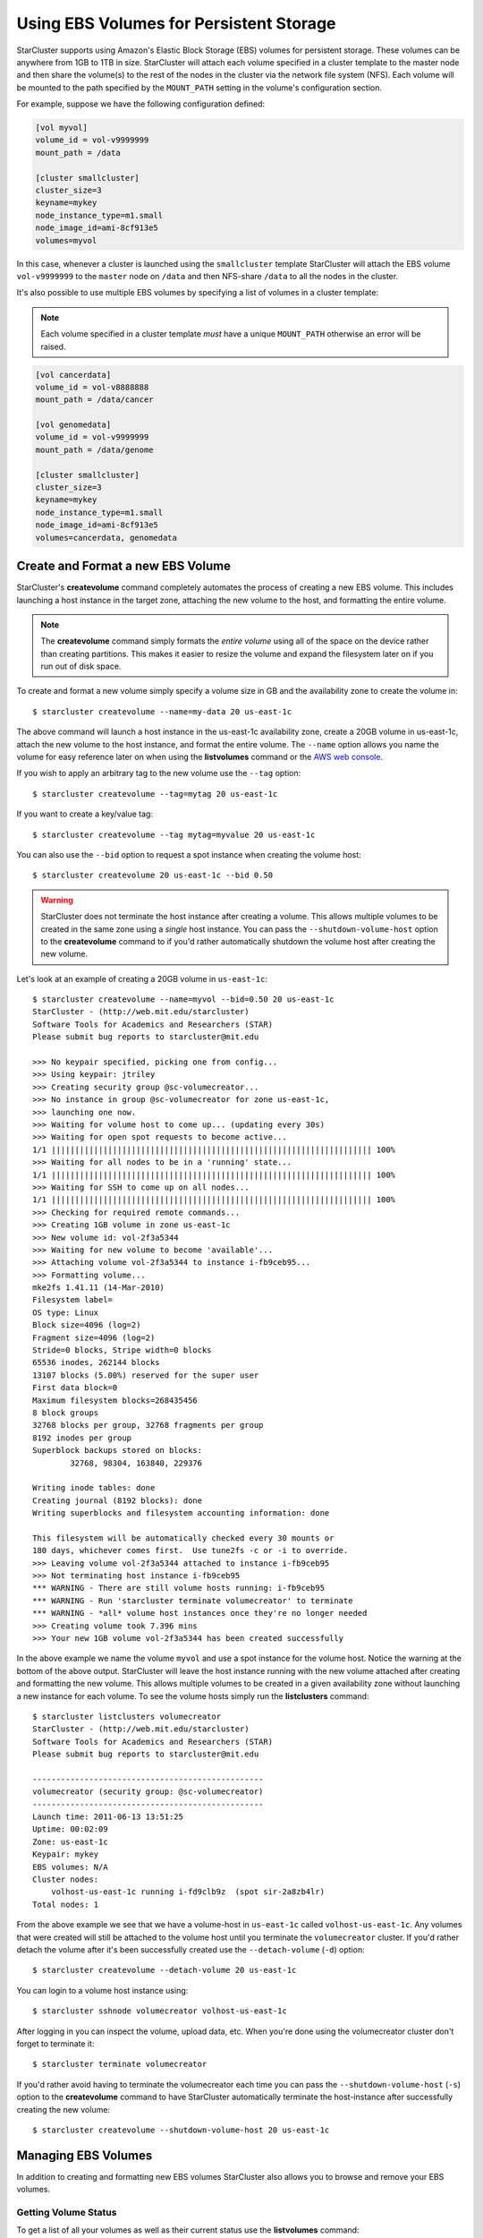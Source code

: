 ########################################
Using EBS Volumes for Persistent Storage
########################################
StarCluster supports using Amazon's Elastic Block Storage (EBS) volumes for
persistent storage. These volumes can be anywhere from 1GB to 1TB in size.
StarCluster will attach each volume specified in a cluster template to the
master node and then share the volume(s) to the rest of the nodes in the
cluster via the network file system (NFS). Each volume will be mounted to the
path specified by the ``MOUNT_PATH`` setting in the volume's configuration
section.

For example, suppose we have the following configuration defined:

.. code-block:: ini

    [vol myvol]
    volume_id = vol-v9999999
    mount_path = /data

    [cluster smallcluster]
    cluster_size=3
    keyname=mykey
    node_instance_type=m1.small
    node_image_id=ami-8cf913e5
    volumes=myvol

In this case, whenever a cluster is launched using the ``smallcluster`` template
StarCluster will attach the EBS volume ``vol-v9999999`` to the ``master`` node on
``/data`` and then NFS-share ``/data`` to all the nodes in the cluster.

It's also possible to use multiple EBS volumes by specifying a list of volumes
in a cluster template:

.. note::
    Each volume specified in a cluster template *must* have a unique
    ``MOUNT_PATH`` otherwise an error will be raised.

.. code-block:: ini

    [vol cancerdata]
    volume_id = vol-v8888888
    mount_path = /data/cancer

    [vol genomedata]
    volume_id = vol-v9999999
    mount_path = /data/genome

    [cluster smallcluster]
    cluster_size=3
    keyname=mykey
    node_instance_type=m1.small
    node_image_id=ami-8cf913e5
    volumes=cancerdata, genomedata

.. _create-and-format-ebs-volumes:

**********************************
Create and Format a new EBS Volume
**********************************
StarCluster's **createvolume** command completely automates the process of
creating a new EBS volume. This includes launching a host instance in the
target zone, attaching the new volume to the host, and formatting the entire
volume.

.. note::

    The **createvolume** command simply formats the *entire volume* using all
    of the space on the device rather than creating partitions. This makes it
    easier to resize the volume and expand the filesystem later on if you run
    out of disk space.

To create and format a new volume simply specify a volume size in GB and the
availability zone to create the volume in::

    $ starcluster createvolume --name=my-data 20 us-east-1c

.. _AWS web console: http://aws.amazon.com/console

The above command will launch a host instance in the us-east-1c availability
zone, create a 20GB volume in us-east-1c, attach the new volume to the host
instance, and format the entire volume. The ``--name`` option allows you name
the volume for easy reference later on when using the **listvolumes** command
or the `AWS web console`_.

If you wish to apply an arbitrary tag to the new volume use the ``--tag``
option::

    $ starcluster createvolume --tag=mytag 20 us-east-1c

If you want to create a key/value tag::

    $ starcluster createvolume --tag mytag=myvalue 20 us-east-1c

You can also use the ``--bid`` option to request a spot instance when creating
the volume host::

    $ starcluster createvolume 20 us-east-1c --bid 0.50

.. warning::

    StarCluster does not terminate the host instance after creating a volume.
    This allows multiple volumes to be created in the same zone using a
    *single* host instance. You can pass the ``--shutdown-volume-host`` option
    to the **createvolume** command to if you'd rather automatically shutdown
    the volume host after creating the new volume.

Let's look at an example of creating a 20GB volume in ``us-east-1c``::

    $ starcluster createvolume --name=myvol --bid=0.50 20 us-east-1c
    StarCluster - (http://web.mit.edu/starcluster)
    Software Tools for Academics and Researchers (STAR)
    Please submit bug reports to starcluster@mit.edu

    >>> No keypair specified, picking one from config...
    >>> Using keypair: jtriley
    >>> Creating security group @sc-volumecreator...
    >>> No instance in group @sc-volumecreator for zone us-east-1c,
    >>> launching one now.
    >>> Waiting for volume host to come up... (updating every 30s)
    >>> Waiting for open spot requests to become active...
    1/1 |||||||||||||||||||||||||||||||||||||||||||||||||||||||||||||||||||| 100%
    >>> Waiting for all nodes to be in a 'running' state...
    1/1 |||||||||||||||||||||||||||||||||||||||||||||||||||||||||||||||||||| 100%
    >>> Waiting for SSH to come up on all nodes...
    1/1 |||||||||||||||||||||||||||||||||||||||||||||||||||||||||||||||||||| 100%
    >>> Checking for required remote commands...
    >>> Creating 1GB volume in zone us-east-1c
    >>> New volume id: vol-2f3a5344
    >>> Waiting for new volume to become 'available'...
    >>> Attaching volume vol-2f3a5344 to instance i-fb9ceb95...
    >>> Formatting volume...
    mke2fs 1.41.11 (14-Mar-2010)
    Filesystem label=
    OS type: Linux
    Block size=4096 (log=2)
    Fragment size=4096 (log=2)
    Stride=0 blocks, Stripe width=0 blocks
    65536 inodes, 262144 blocks
    13107 blocks (5.00%) reserved for the super user
    First data block=0
    Maximum filesystem blocks=268435456
    8 block groups
    32768 blocks per group, 32768 fragments per group
    8192 inodes per group
    Superblock backups stored on blocks:
            32768, 98304, 163840, 229376

    Writing inode tables: done
    Creating journal (8192 blocks): done
    Writing superblocks and filesystem accounting information: done

    This filesystem will be automatically checked every 30 mounts or
    180 days, whichever comes first.  Use tune2fs -c or -i to override.
    >>> Leaving volume vol-2f3a5344 attached to instance i-fb9ceb95
    >>> Not terminating host instance i-fb9ceb95
    *** WARNING - There are still volume hosts running: i-fb9ceb95
    *** WARNING - Run 'starcluster terminate volumecreator' to terminate
    *** WARNING - *all* volume host instances once they're no longer needed
    >>> Creating volume took 7.396 mins
    >>> Your new 1GB volume vol-2f3a5344 has been created successfully

In the above example we name the volume ``myvol`` and use a spot instance for
the volume host. Notice the warning at the bottom of the above output.
StarCluster will leave the host instance running with the new volume attached
after creating and formatting the new volume. This allows multiple volumes to
be created in a given availability zone without launching a new instance for
each volume. To see the volume hosts simply run the **listclusters** command::

    $ starcluster listclusters volumecreator
    StarCluster - (http://web.mit.edu/starcluster)
    Software Tools for Academics and Researchers (STAR)
    Please submit bug reports to starcluster@mit.edu

    -------------------------------------------------
    volumecreator (security group: @sc-volumecreator)
    -------------------------------------------------
    Launch time: 2011-06-13 13:51:25
    Uptime: 00:02:09
    Zone: us-east-1c
    Keypair: mykey
    EBS volumes: N/A
    Cluster nodes:
        volhost-us-east-1c running i-fd9clb9z  (spot sir-2a8zb4lr)
    Total nodes: 1

From the above example we see that we have a volume-host in ``us-east-1c``
called ``volhost-us-east-1c``. Any volumes that were created will still be
attached to the volume host until you terminate the ``volumecreator`` cluster.
If you'd rather detach the volume after it's been successfully created use the
``--detach-volume`` (``-d``) option::

    $ starcluster createvolume --detach-volume 20 us-east-1c

You can login to a volume host instance using::

    $ starcluster sshnode volumecreator volhost-us-east-1c

After logging in you can inspect the volume, upload data, etc.  When you're
done using the volumecreator cluster don't forget to terminate it::

    $ starcluster terminate volumecreator

If you'd rather avoid having to terminate the volumecreator each time you can
pass the ``--shutdown-volume-host`` (``-s``) option to the **createvolume**
command to have StarCluster automatically terminate the host-instance after
successfully creating the new volume::

    $ starcluster createvolume --shutdown-volume-host 20 us-east-1c

.. _managing-ebs-volumes:

********************
Managing EBS Volumes
********************
In addition to creating and formatting new EBS volumes StarCluster also allows
you to browse and remove your EBS volumes.

Getting Volume Status
=====================
To get a list of all your volumes as well as their current status use the
**listvolumes** command::

    $ starcluster listvolumes
    StarCluster - (http://web.mit.edu/starcluster)
    Software Tools for Academics and Researchers (STAR)
    Please submit bug reports to starcluster@mit.edu

    volume_id: vol-be279s08
    size: 5GB
    status: available
    availability_zone: us-east-1d
    create_time: 2011-10-22 16:18:57

    Total: 1

To list details for a single volume by name use the ``--name`` (``-n``)
option::

    $ starcluster listvolumes --name my-big-data

To list details for a single volume by id use the ``--volume-id``
(``-v``)::

    $ starcluster listvolumes -v vol-99999999

If you'd like to see details for all volumes with a given tag use the ``--tag``
(``-t``) option::

    $ starcluster listvolumes -t my-big-data
    $ starcluster listvolumes -t mytag=myvalue

You can also filter the volumes by status using the ``--status`` (``-S``)
flag::

    $ starcluster listvolumes -S available

and by volume size (in GB) using the ``--size`` (``-s``) option::

    $ starcluster listvolumes -s 20

and also by attachment state using the ``--attach-status`` (``-a``) option::

    $ starcluster listvolumes -a attached

Other filters are available, have a look at the help menu for more details::

    $ starcluster listvolumes --help

Removing Volumes
================
.. warning:: This process cannot be reversed!

To **permanently** remove an EBS volume use the **removevolume** command::

    $ starcluster removevolume vol-99999999

Resizing Volumes
================
After you've created and used an EBS volume over time you may find that you
need to add additional disk space to the EBS volume. Normally you would need to
snapshot the volume, create a new, larger, volume from the snapshot, attach the
new volume to an instance, and expand the filesystem to fit the new volume.
Fortunately, StarCluster's **resizevolume** command streamlines this process
for you.

.. note::

     The EBS volume must either be unpartitioned or contain only a single
     partition. Any other configuration will be aborted.

For example, to resize a 10GB volume, say ``vol-99999999``, to 20GB::

    $ starcluster resizevolume vol-99999999 20

The above command will create a *new*, larger, 20GB volume containing the data
from the original volume vol-99999999. The new volume's filesystem will also be
expanded to fit the new volume size.

Just like the **createvolume** command, the **resizevolume** command will also
launch a host instance in order to attach the new volume and expand the
volume's filesystem. Similarly, if you wish to shutdown the host instance
automatically after the new resized volume has been created, use the
``--shutdown-volume-host`` option::

    $ starcluster resizevolume --shutdown-volume-host vol-99999999 20

Otherwise, you will need to terminate the volume host manually after the
**resizevolume** command completes.

Moving Volumes Across Availability Zones
========================================
In some cases you may need to replicate a given volume to another availability
zone so that the data can be used with instances in a different data center.
The **resizevolume** command supports creating a newly expanded volume within
an alternate availability zone via the ``--zone`` (``-z``), flag::

    $ starcluster resizevolume -z us-east-1d vol-9999999 20

The above command will create a new 20GB volume in ``us-east-1d`` containing
the data in ``vol-99999999``. If you only want to move the volume data without
resizing simply specify the same size as the original volume.
